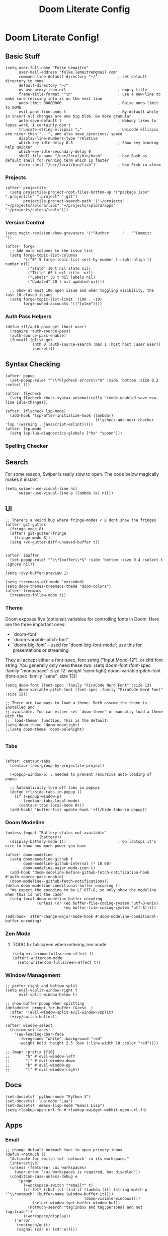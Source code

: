 #+TITLE: Doom Literate Config

* Doom Literate Config!
** Basic Stuff

#+BEGIN_SRC elisp
(setq user-full-name "Folke Lemaitre"
      user-mail-address "folke.lemaitre@gmail.com"
      command-line-default-directory "~/"         ; set default directory to home
      default-directory "~/"
      ns-use-proxy-icon nil                       ; empty title
      frame-title-format '"\n"                    ; use a new-line to make sure rezising info is on the next line
      undo-limit 80000000                         ; Raise undo-limit to 80Mb
      evil-want-fine-undo t                       ; By default while in insert all changes are one big blob. Be more granular
      auto-save-default t                         ; Nobody likes to loose work, I certainly don't
      truncate-string-ellipsis "…"                ; Unicode ellispis are nicer than "...", and also save /precious/ space
      display-line-numbers-type 'relative
      which-key-idle-delay 0.3                    ; Show key binding help quicker
      which-key-idle-secondary-delay 0
      shell-file-name "/usr/local/bin/bash"       ; Use Bash as default shell for running term which is faster
      vterm-shell "/usr/local/bin/fish")          ; Use Fish in vterm
#+END_SRC

*** Projects

#+BEGIN_SRC elisp
(after! projectile
  (setq projectile-project-root-files-bottom-up '("package.json" ".projectile" ".project" ".git")
        projectile-project-search-path '("~/projects" "~/projects/splora/libs" "~/projects/splora/apps" "~/projects/splora/tools")))
#+END_SRC

*** Version Control
#+BEGIN_SRC elisp
(setq magit-revision-show-gravatars '("^Author:     " . "^Commit:     "))

(after! forge
  ;; Add more columns to the issue list
  (setq forge-topic-list-columns
        '(("#" 5 forge-topic-list-sort-by-number (:right-align t) number nil)
          ("State" 10 t nil state nil)
          ("Title" 65 t nil title  nil)
          ("Labels" 30 t nil labels nil)
          ("Updated" 20 t nil updated nil)))

  ;; Show at most 100 open issue and when toggling visibility, the last 10 closed issues
  (setq forge-topic-list-limit '(100 . -10)
        forge-owned-accounts '(("folke"))))
#+END_SRC

*** Auth Pass Helpers
#+BEGIN_SRC elisp
(defun +fl/auth-pass-get (host user)
  (require 'auth-source-pass)
  (auth-source-pass-enable)
  (funcall (plist-get
            (nth 0 (auth-source-search :max 1 :host host :user user))
            :secret)))
#+END_SRC
** Syntax Checking
#+BEGIN_SRC elisp
(after! popup
  (set-popup-rule! "^\\*Flycheck errors\\*$" :side 'bottom :size 0.2 :select t))

(after! flycheck
  (setq flycheck-check-syntax-automatically '(mode-enabled save new-line idle-change)))

(after! (flycheck lsp-mode)
  (add-hook 'lsp-after-initialize-hook (lambda()
                                        (flycheck-add-next-checker 'lsp '(warning . javascript-eslint)))))
(after! lsp-mode
  (setq lsp-lua-diagnostics-globals ["hs" "spoon"]))
#+END_SRC

*** Spelling Checker

** Search
For some reason, Swiper is really slow to open. The code below magically makes it instant
#+BEGIN_SRC elisp
(setq swiper-use-visual-line nil
      swiper-use-visual-line-p (lambda (a) nil))
#+END_SRC

** UI
#+BEGIN_SRC elisp
;; There's a weird bug where fringe-modes < 8 dont show the fringes
(after! git-gutter
  (fringe-mode 8)
  (after! git-gutter-fringe
    (fringe-mode 8))
  (setq +vc-gutter-diff-unsaved-buffer t))


(after! ibuffer
  (set-popup-rule! "^\\*Ibuffer\\*$" :side 'bottom :size 0.4 :select t :ignore nil))

(setq +ivy-buffer-preview 1)

(setq +treemacs-git-mode 'extended)
(setq doom-themes-treemacs-theme "doom-colors")
(after! treemacs
  (treemacs-follow-mode t))
#+END_SRC

*** Theme
Doom exposes five (optional) variables for controlling fonts in Doom. Here
are the three important ones:

+ `doom-font'
+ `doom-variable-pitch-font'
+ `doom-big-font' -- used for `doom-big-font-mode'; use this for
  presentations or streaming.

They all accept either a font-spec, font string ("Input Mono-12"), or xlfd
font string. You generally only need these two:
(setq doom-font (font-spec :family "monospace" :size 12 :weight 'semi-light)
      doom-variable-pitch-font (font-spec :family "sans" :size 13))

#+BEGIN_SRC elisp
(setq doom-font (font-spec :family "FiraCode Nerd Font" :size 12)
      doom-variable-pitch-font (font-spec :family "FiraCode Nerd Font" :size 12))

;; There are two ways to load a theme. Both assume the theme is installed and
;; available. You can either set `doom-theme' or manually load a theme with the
;; `load-theme' function. This is the default:
(setq doom-theme 'doom-moonlight)
;;(setq doom-theme 'doom-palenight)

#+END_SRC
*** Tabs
#+BEGIN_SRC elisp

(after! centaur-tabs
  (centaur-tabs-group-by-projectile-project)

  (+popup-window-p) ; needed to prevent recursive auto-loading of popup

  ;; Automatically turn off tabs in popups
  (defun +fl/hide-tabs-in-popup ()
    (if (+popup-window-p)
        (centaur-tabs-local-mode)
      (centaur-tabs-local-mode 0)))
  (add-hook! 'buffer-list-update-hook '+fl/hide-tabs-in-popup))
#+END_SRC

*** Doom Modeline
#+BEGIN_SRC elisp
(unless (equal "Battery status not available"
               (battery))
  (display-battery-mode 1))                       ; On laptops it's nice to know how much power you have

(after! doom-modeline
  (setq doom-modeline-github t
        doom-modeline-github-interval (* 10 60)
        doom-modeline-major-mode-icon t)
  (add-hook 'doom-modeline-before-github-fetch-notification-hook #'auth-source-pass-enable)
  (doom-modeline--github-fetch-notifications))
(defun doom-modeline-conditional-buffer-encoding ()
  "We expect the encoding to be LF UTF-8, so only show the modeline when this is not the case"
  (setq-local doom-modeline-buffer-encoding
              (unless (or (eq buffer-file-coding-system 'utf-8-unix)
                          (eq buffer-file-coding-system 'utf-8)))))

(add-hook 'after-change-major-mode-hook #'doom-modeline-conditional-buffer-encoding)
#+END_SRC
*** Zen Mode
**** TODO fix fullscreen when entering zen mode
#+BEGIN_SRC elisp
(setq writeroom-fullscreen-effect t)
(after! writeroom-mode
  (setq writeroom-fullscreen-effect t))
#+END_SRC

*** Window Management
#+BEGIN_SRC elisp
;; prefer right and bottom split
(setq evil-vsplit-window-right t
      evil-split-window-below t)

;; show buffer popup when splitting
(defadvice! prompt-for-buffer (&rest _)
  :after '(evil-window-split evil-window-vsplit)
  (+ivy/switch-buffer))

(after! window-select
  (custom-set-faces!
    '(aw-leading-char-face
      :foreground "white" :background "red"
      :weight bold :height 2.5 :box (:line-width 10 :color "red"))))

;; (map! :prefix [f18]
;;       "h" #'evil-window-left
;;       "j" #'evil-window-down
;;       "k" #'evil-window-up
;;       "l" #'evil-window-right)
#+END_SRC

** Docs
#+BEGIN_SRC elisp
(set-docsets! 'python-mode "Python 3")
(set-docsets! 'lua-mode "Lua")
(set-docsets! 'emacs-lisp-mode "Emacs Lisp")
(setq +lookup-open-url-fn #'+lookup-xwidget-webkit-open-url-fn)
#+END_SRC

** Apps
*** Email
#+BEGIN_SRC elisp
;; change default notmuch func to open primary inbox
(defun +notmuch ()
  "Activate (or switch to) `notmuch' in its workspace."
  (interactive)
  (unless (featurep! :ui workspaces)
    (user-error ":ui workspaces is required, but disabled"))
  (condition-case-unless-debug e
      (progn
        (+workspace-switch "*email*" t)
        (if-let* ((buf (cl-find-if (lambda (it) (string-match-p "^\\*notmuch" (buffer-name (window-buffer it))))
                                   (doom-visible-windows))))
            (select-window (get-buffer-window buf))
          (notmuch-search "tag:inbox and tag:personal and not tag:trash"))
        (+workspace/display))
    ('error
     (+notmuch/quit)
     (signal (car e) (cdr e)))))

(map! :leader :desc "Open Notmuch" "o m" '+notmuch)

(after! notmuch
  ;; Popup rules
  (set-popup-rule! "^\\*notmuch.*search.*" :ignore t)
  (set-popup-rule! "^ \\*notmuch update.*" :select nil :quit t)
  (set-popup-rule! "^\\*notmuch-thread.*" :side 'bottom :size 0.6 :select t)

  ;; Show Images
  (setq notmuch-show-text/html-blocked-images nil)

  ;; dont use buffernames with thread subjects
  (defun notmuch-show--proper-buffer-name (args)
    (when (= (length args) 5)
      (setq args (butlast args)))
    args)
  (advice-add 'notmuch-show :filter-args 'notmuch-show--proper-buffer-name)

  ;; prefer html over text
  (setq notmuch-multipart/alternative-discouraged '("text/plain" "text/html"))

  (setq notmuch-saved-searches
        '((:name "  Inbox"      :query "tag:inbox and tag:personal and not tag:trash"  :key "i")
          (:name "  Social"     :query "tag:social"              :key "cs")
          (:name "  Updates"    :query "tag:updates"             :key "cu")
          (:name "  Promotions" :query "tag:promotions"          :key "cp")
          (:name "  All Mail"   :query ""                        :key "a")
          (:name "  Starred"    :query "tag:flagged"             :key "*")
          (:name "  Sent"       :query "tag:sent"                :key "s")
          (:name "  Drafts"     :query "tag:draft"               :key "d"))))
#+END_SRC
*** Elfeed
#+BEGIN_SRC elisp
(after! elfeed
  (set-popup-rule! "^\\*elfeed-entry\\*" :side 'bottom :size 0.6 :select t :slot -1 :vslot -10)
  (add-hook! 'elfeed-search-mode-hook 'elfeed-update)) ; Update Elfeed when launched
#+END_SRC

*** Google Calendar
#+BEGIN_SRC elisp
(after! org-gcal
  (let ((client-id (+fl/auth-pass-get "gmail.com" "folke^gcal-id"))
        (client-secret (+fl/auth-pass-get "gmail.com" "folke^gcal-secret")))
    (setq org-gcal-client-id client-id
          org-gcal-client-secret client-secret
          org-gcal-fetch-file-alist '(("folke.lemaitre@gmail.com" .  "~/org/gcal/personal.org")
                                      ("013uicuadeh4t1culpvrnna5hs@group.calendar.google.com" . "~/org/gcal/family.org")))))
#+END_SRC
*** Browser

#+BEGIN_SRC elisp

(defvar +fl--browse-url-xwidget-last-session-buffer nil)

(defun +fl/browse-url-xwidget (url &optional new-session)
  (let ((orig-last-session-buffer
         (if (boundp 'xwidget-webkit-last-session-buffer)
             xwidget-webkit-last-session-buffer
           nil)))
    (setq xwidget-webkit-last-session-buffer +fl--browse-url-xwidget-last-session-buffer)
    (save-window-excursion
      (xwidget-webkit-browse-url url new-session))
    (with-popup-rules! '(("^\\*xwidget" :vslot -10 :size 0.6 :select t :slot -1))
      (pop-to-buffer xwidget-webkit-last-session-buffer))
    (setq +fl--browse-url-xwidget-last-session-buffer xwidget-webkit-last-session-buffer
          xwidget-webkit-last-session-buffer orig-last-session-buffer)))

(setq browse-url-browser-function '+fl/browse-url-xwidget)

#+END_SRC
*** Wakatime
#+BEGIN_SRC elisp
(after! wakatime-mode
  (setq wakatime-cli-path "/Users/folke/Library/Python/3.8/bin/wakatime"
        wakatime-python-bin "/usr/local/bin/python3"))
(use-package! wakatime-mode
  :hook (after-init . global-wakatime-mode))
#+END_SRC

** Org Mode
#+BEGIN_SRC elisp
(setq org-directory "~/projects/org/"
      org-ellipsis "  "                ; nerd fonts chevron character
      org-journal-file-type 'weekly
      org-use-property-inheritance t
      org-log-done 'time
      org-enforce-todo-dependencies t
      org-enforce-todo-checkbox-dependencies t
      org-log-into-drawer t
      org-log-state-notes-into-drawer t
      org-log-repeat 'time
      org-todo-repeat-to-state "TODO"
      +org-capture-notes-file "inbox.org"
      deft-directory "~/projects/org"
      deft-recursive t)

(after! org
  (setq org-tags-column -80))
#+END_SRC

*** Todo Keywords
#+begin_src elisp
(after! org
  (with-no-warnings
    (custom-declare-face '+org-todo-soon  '((t (:inherit (bold org-drawer org-todo)))) "")
    (custom-declare-face '+org-todo-next  '((t (:inherit (bold font-lock-keyword-face org-todo)))) "")
    (custom-declare-face '+org-todo-onhold  '((t (:inherit (bold warning org-todo)))) ""))
  (setq org-todo-keywords
        '((sequence
           "NEXT(n)"  ; A task that is in progress
           "SOON(s)"  ; A project, which usually contains other tasks
           "TODO(t)"  ; A task that needs doing & is ready to do
           "WAIT(w@/!)"  ; Something external is holding up this task
           "HOLD(h/!)"  ; This task is paused/on hold because of me
           "|"
           "DONE(d!)"  ; Task successfully completed
           "KILL(k@!)")) ; Task was cancelled, aborted or is no longer applicable
        org-todo-keyword-faces
        '(("NEXT" . +org-todo-next)
          ("WAIT" . +org-todo-onhold)
          ("HOLD" . +org-todo-onhold)
          ("SOON" . +org-todo-soon))))
#+end_src
*** Export
#+BEGIN_SRC elisp
(use-package! ox-tailwind
  :after ox)
(after! ox-tailwind
  (setq org-tailwind-class-inner-container "")
  (setq org-tailwind-footer ""
        org-tailwind-class-h1 "mb-6 text-6xl text-gray-700 border-b hover:text-green-500
border-gray-500"
        org-tailwind-class-footer "invisible"
        org-tailwind-class-src-container "my-12 shadow"
        org-tailwind-class-sidebar "px-24 py-12 bg-gray-200 lg:border-r lg:border-gray-500
lg:fixed lg:pt-2 lg:w-64 lg:px-2 lg:overflow-y-auto lg:inset-y-0
lg:mt-16"
        org-tailwind-class-content-container "flex-grow px-4 py-12 sm:px-8 md:px-12 lg:ml-64 lg:px-12
lg:overflow-x-auto xl:px-32"
        org-tailwind-head-files "
        <!-- Tailwind CSS -->
        <link href=\"https://cdnjs.cloudflare.com/ajax/libs/tailwindcss/1.9.2/tailwind.min.css\" rel=\"stylesheet\"/>
        <!-- Prism Css -->
        <link href=\"https://cdnjs.cloudflare.com/ajax/libs/prism/1.22.0/themes/prism.min.css\" rel=\"stylesheet\" />
        <!-- Mathjax -->
        <!-- Toc tree file -->
        <script>const tocTree = []</script>
"
        org-tailwind-bottom-files "
        <script src=\"https://cdnjs.cloudflare.com/ajax/libs/prism/1.22.0/prism.min.js\"></script>
        <script src=\"https://cdnjs.cloudflare.com/ajax/libs/mermaid/8.8.2/mermaid.min.js\"></script>
        <script src=\"https://cdnjs.cloudflare.com/ajax/libs/prism/1.22.0/plugins/autoloader/prism-autoloader.min.js\"></script>
        <script>mermaid.initialize({startOnLoad:true});</script>"))
#+END_SRC

#+RESULTS:
:
:         <script src="https://cdnjs.cloudflare.com/ajax/libs/prism/1.22.0/prism.min.js"></script>
:         <script src="https://cdnjs.cloudflare.com/ajax/libs/mermaid/8.8.2/mermaid.min.js"></script>
:         <script>mermaid.initialize({startOnLoad:true});</script>

*** Org Roam
#+BEGIN_SRC elisp
(after! org-roam
  (setq org-roam-directory "~/projects/org/notes"
        org-roam-tag-sources '(prop all-directories)
        +org-roam-open-buffer-on-find-file t
        ;; Create new roam notes under ~/org/notes
        org-roam-capture-ref-templates
        '(("d" "default" plain (function org-roam-capture--get-point)
           "%?"
           :file-name "${slug}"
           :head "#+title: ${title}\n"
           :unnarrowed t
           :immediate-finish t))))
#+END_SRC
*** Pretty Checkboxes
#+BEGIN_SRC elisp
(after! org
  (setq org-tags-column -80)
  (appendq! +ligatures-extra-symbols
            `(:checkbox      ""
              :doing         ""
              :checkedbox    ""
              :list_property "∷"))
  (set-ligatures! 'org-mode
    :merge t
    :checkbox      "[ ]"
    :doing         "[-]"
    :checkedbox    "[X]"
    :list_property "::"))
#+END_SRC
*** Agenda
**** Category Icons
#+BEGIN_SRC elisp
(setq org-agenda-category-icon-alist
      `(("inbox" ,(list (all-the-icons-faicon "inbox" :face 'all-the-icons-blue :v-adjust -0.1)) nil nil :ascent center)
        ("dev" ,(list (all-the-icons-faicon "code" :face 'all-the-icons-blue :height 0.8 :v-adjust 0)) nil nil :ascent center)
        ("splora" ,(list (all-the-icons-material "terrain" :face 'all-the-icons-blue :height 0.8)) nil nil :ascent center)
        ("home" ,(list (all-the-icons-faicon "home" :face 'all-the-icons-blue)) nil nil :ascent center)
        ("habits" ,(list (all-the-icons-faicon "undo" :face 'all-the-icons-pink)) nil nil :ascent center)
        ("life" ,(list (all-the-icons-faicon "asterisk" :face 'all-the-icons-blue)) nil nil :ascent center)
        ("birthdays" ,(list (all-the-icons-faicon "birthday-cake" :face 'all-the-icons-red)) nil nil :ascent center)
        ("calendar" ,(list (all-the-icons-faicon "google" :face 'all-the-icons-blue)) nil nil :ascent center)
        ("holidays" ,(list (all-the-icons-faicon "calendar-check-o" :face 'all-the-icons-green)) nil nil :ascent center)))
#+END_SRC

**** Pretty Agenda
#+BEGIN_SRC elisp
(after! org-agenda
  (set-popup-rule! "^\\*Org Agenda\\*$" :side 'bottom :size 0.4 :select t)
  (setq org-agenda-prefix-format
        '((agenda . "\t\t\t%-2i %-12t % s")
          (todo . "\t%-2i %-30b ")
          (tags . " %i %-12:c")
          (search         . " %i %-12:c"))
        org-agenda-block-separator nil
        org-agenda-span 7
        org-agenda-start-on-weekday 1
        org-agenda-start-day nil
        org-agenda-breadcrumbs-separator "  "
        org-agenda-files  (list org-directory (concat org-directory "gcal/"))
        org-agenda-time-grid (quote ((today daily require-timed remove-match) (0900 2100) " ╴╴╴╴╴" "──────────────────────"))
        org-agenda-current-time-string " now ────────────────")
  (set-face-attribute 'org-agenda-structure nil
                      :height 1.2
                      :foreground (face-attribute 'org-level-1 :foreground nil t)))
#+END_SRC

**** Sorting Strategy
#+BEGIN_SRC elisp
(setq org-agenda-sorting-strategy
      '((agenda habit-down time-up priority-down category-keep)
        (todo   todo-state-up priority-down category-keep)
        (tags   todo-state-up priority-down category-keep)
        (search todo-state-up priority-down category-keep)))
#+END_SRC
**** Date/Time Format
#+BEGIN_SRC elisp
(setq org-agenda-format-date 'my-org-agenda-format-date-aligned)
(defun my-org-agenda-format-date-aligned (date)
  (require 'cal-iso)
  (let* ((dayname (calendar-day-name date nil nil))
         (day (cadr date))
         (month (car date))
         (monthname (calendar-month-name month nil))
         (year (nth 2 date)))
    (format "    %-10s %2d %s %4d"
            dayname day monthname year)))
#+END_SRC

**** Super Agenda
#+BEGIN_SRC elisp
(use-package! org-super-agenda
  :after org-agenda)

(after! org-super-agenda
  (setq org-super-agenda-unmatched-name "⚡ Backlog")
  (org-super-agenda-mode))

;; Super Agenda seems to jump to the last line, let's fix this!
(defun +fl/agenda-jump-to-start ()
  (goto-char (point-min)))
(add-hook 'org-agenda-finalize-hook '+fl/agenda-jump-to-start 90)
#+END_SRC

**** Agenda Views
#+BEGIN_SRC elisp
(setq org-agenda-custom-commands
      '(("o" "Overview"
         ((todo "NEXT|SOON"
                ((org-agenda-overriding-header "\n ⚡ Today")
                 (org-agenda-remove-tags t)))
          (agenda ""
                  ((org-agenda-skip-scheduled-if-done t)
                   (org-agenda-start-day "0d")
                   (org-agenda-span 3)
                   (org-agenda-skip-timestamp-if-done t)
                   (org-agenda-skip-deadline-if-done t)
                   (org-agenda-overriding-header "\n ⚡ Agenda")
                   (org-agenda-repeating-timestamp-show-all nil)
                   (org-agenda-remove-tags t)
                   (org-agenda-time)))
          (todo "TODO|WAIT|HOLD"
                ((org-agenda-overriding-header "")
                 (org-agenda-remove-tags t)
                 (org-super-agenda-groups
                  '((:name "⚡ Inbox"
                     :category "inbox")
                    (:name "⚡ Next"
                     :todo "NEXT")
                    (:name "⚡ Soon"
                     :todo "SOON")
                    (:todo ("WAIT" "HOLD") :name "⚡ On Hold" :order 11)))))))))
#+END_SRC
**** Org Habits
#+BEGIN_SRC elisp
(after! org-agenda
  (setq org-habit-show-all-today nil
        org-habit-today-glyph ?⚡
        org-habit-completed-glyph ?+ ))
#+END_SRC
